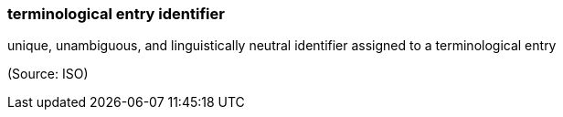 === terminological entry identifier

unique, unambiguous, and linguistically neutral identifier assigned to a terminological entry

(Source: ISO)

